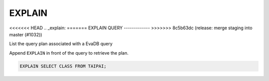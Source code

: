 EXPLAIN 
========

<<<<<<< HEAD
.. _explain:
=======
EXPLAIN QUERY
-------------
>>>>>>> 8c5b63dc (release: merge staging into master (#1032))

List the query plan associated with a EvaDB query

Append ``EXPLAIN`` in front of the query to retrieve the plan.

.. code:: sql

    EXPLAIN SELECT CLASS FROM TAIPAI;

